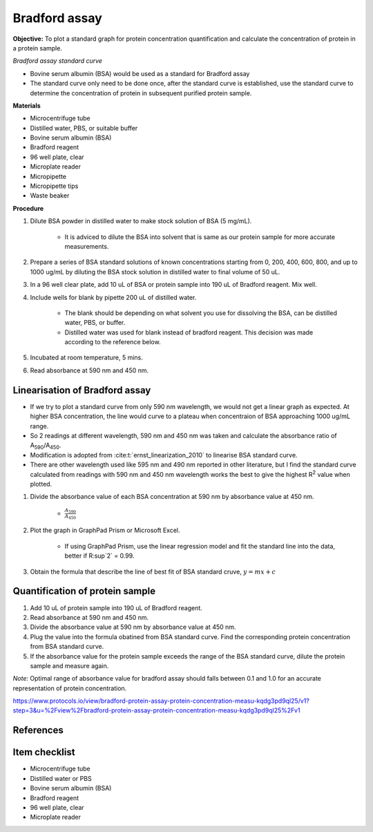 .. _bradford std:

Bradford assay
==============

**Objective:** To plot a standard graph for protein concentration quantification and calculate the concentration of protein in a protein sample.

*Bradford assay standard curve*

* Bovine serum albumin (BSA) would be used as a standard for Bradford assay 
* The standard curve only need to be done once, after the standard curve is established, use the standard curve to determine the concentration of protein in subsequent purified protein sample. 

**Materials**

* Microcentrifuge tube
* Distilled water, PBS, or suitable buffer
* Bovine serum albumin (BSA)
* Bradford reagent 
* 96 well plate, clear
* Microplate reader 
* Micropipette 
* Micropipette tips 
* Waste beaker

**Procedure**

#. Dilute BSA powder in distilled water to make stock solution of BSA (5 mg/mL). 

    * It is adviced to dilute the BSA into solvent that is same as our protein sample for more accurate measurements.  

#. Prepare a series of BSA standard solutions of known concentrations starting from 0, 200, 400, 600, 800, and up to 1000 ug/mL by diluting the BSA stock solution in distilled water to final volume of 50 uL.
#. In a 96 well clear plate, add 10 uL of BSA or protein sample into 190 uL of Bradford reagent. Mix well. 
#. Include wells for blank by pipette 200 uL of distilled water. 

    * The blank should be depending on what solvent you use for dissolving the BSA, can be distilled water, PBS, or buffer. 
    * Distilled water was used for blank instead of bradford reagent. This decision was made according to the reference below.  

#. Incubated at room temperature, 5 mins.
#. Read absorbance at 590 nm and 450 nm. 

Linearisation of Bradford assay 
-------------------------------

* If we try to plot a standard curve from only 590 nm wavelength, we would not get a linear graph as expected. At higher BSA concentration, the line would curve to a plateau when concentraion of BSA approaching 1000 ug/mL range. 
* So 2 readings at different wavelength, 590 nm and 450 nm was taken and calculate the absorbance ratio of A\ :sub:`590`\ /A\ :sub:`450`\ . 
* Modification is adopted from :cite:t:`ernst_linearization_2010` to linearise BSA standard curve.
* There are other wavelength used like 595 nm and 490 nm reported in other literature, but I find the standard curve calculated from readings with 590 nm and 450 nm wavelength works the best to give the highest R\ :sup:`2` value when plotted. 

#. Divide the absorbance value of each BSA concentration at 590 nm by absorbance value at 450 nm.

    * :math:`\frac{A_590}{A_450}`

#. Plot the graph in GraphPad Prism or Microsoft Excel.

    * If using GraphPad Prism, use the linear regression model and fit the standard line into the data, better if R\ :sup`2` = 0.99.

#. Obtain the formula that describe the line of best fit of BSA standard cruve, :math:`y=mx+c` 

Quantification of protein sample
--------------------------------

#. Add 10 uL of protein sample into 190 uL of Bradford reagent. 
#. Read absorbance at 590 nm and 450 nm. 
#. Divide the absorbance value at 590 nm by absorbance value at 450 nm. 
#. Plug the value into the formula obatined from BSA standard curve. Find the corresponding protein concentration from BSA standard curve.
#. If the absorbance value for the protein sample exceeds the range of the BSA standard curve, dilute the protein sample and measure again. 

*Note:* Optimal range of absorbance value for bradford assay should falls between 0.1 and 1.0 for an accurate representation of protein concentration. 

https://www.protocols.io/view/bradford-protein-assay-protein-concentration-measu-kqdg3pd9ql25/v1?step=3&u=%2Fview%2Fbradford-protein-assay-protein-concentration-measu-kqdg3pd9ql25%2Fv1

References
----------

.. footbibliography::

Item checklist
--------------

* Microcentrifuge tube
* Distilled water or PBS
* Bovine serum albumin (BSA)
* Bradford reagent 
* 96 well plate, clear
* Microplate reader